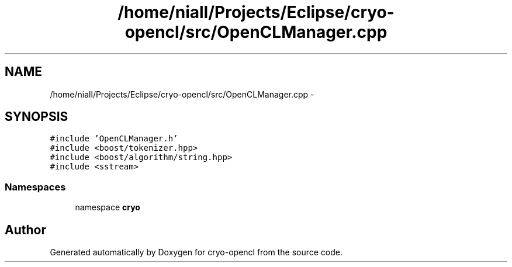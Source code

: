 .TH "/home/niall/Projects/Eclipse/cryo-opencl/src/OpenCLManager.cpp" 3 "Mon Mar 14 2011" "cryo-opencl" \" -*- nroff -*-
.ad l
.nh
.SH NAME
/home/niall/Projects/Eclipse/cryo-opencl/src/OpenCLManager.cpp \- 
.SH SYNOPSIS
.br
.PP
\fC#include 'OpenCLManager.h'\fP
.br
\fC#include <boost/tokenizer.hpp>\fP
.br
\fC#include <boost/algorithm/string.hpp>\fP
.br
\fC#include <sstream>\fP
.br

.SS "Namespaces"

.in +1c
.ti -1c
.RI "namespace \fBcryo\fP"
.br
.in -1c
.SH "Author"
.PP 
Generated automatically by Doxygen for cryo-opencl from the source code.
